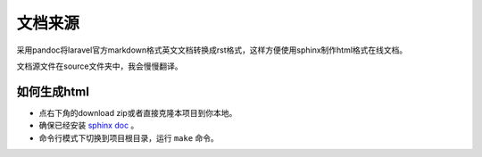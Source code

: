 文档来源
######
采用pandoc将laravel官方markdown格式英文文档转换成rst格式，这样方便使用sphinx制作html格式在线文档。

文档源文件在source文件夹中，我会慢慢翻译。

如何生成html
============
- 点右下角的download zip或者直接克隆本项目到你本地。
- 确保已经安装 `sphinx doc <http://sphinx-doc.org/>`__ 。
- 命令行模式下切换到项目根目录，运行 ``make`` 命令。